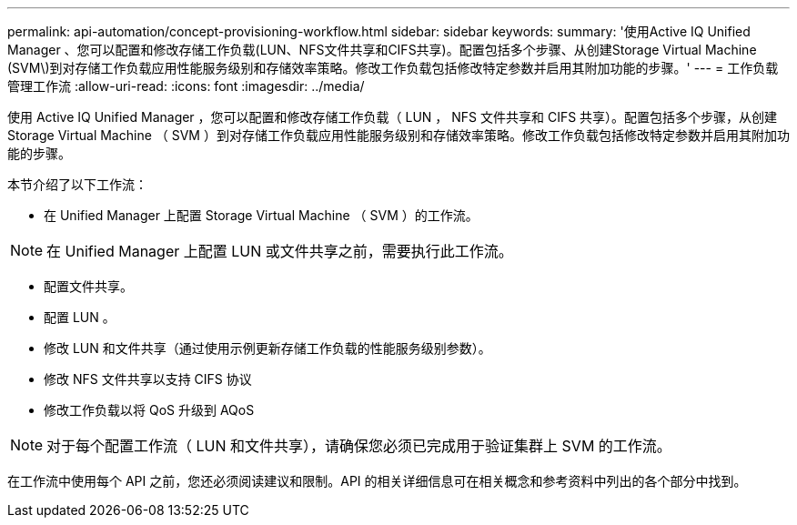 ---
permalink: api-automation/concept-provisioning-workflow.html 
sidebar: sidebar 
keywords:  
summary: '使用Active IQ Unified Manager 、您可以配置和修改存储工作负载(LUN、NFS文件共享和CIFS共享)。配置包括多个步骤、从创建Storage Virtual Machine (SVM\)到对存储工作负载应用性能服务级别和存储效率策略。修改工作负载包括修改特定参数并启用其附加功能的步骤。' 
---
= 工作负载管理工作流
:allow-uri-read: 
:icons: font
:imagesdir: ../media/


[role="lead"]
使用 Active IQ Unified Manager ，您可以配置和修改存储工作负载（ LUN ， NFS 文件共享和 CIFS 共享）。配置包括多个步骤，从创建 Storage Virtual Machine （ SVM ）到对存储工作负载应用性能服务级别和存储效率策略。修改工作负载包括修改特定参数并启用其附加功能的步骤。

本节介绍了以下工作流：

* 在 Unified Manager 上配置 Storage Virtual Machine （ SVM ）的工作流。


[NOTE]
====
在 Unified Manager 上配置 LUN 或文件共享之前，需要执行此工作流。

====
* 配置文件共享。
* 配置 LUN 。
* 修改 LUN 和文件共享（通过使用示例更新存储工作负载的性能服务级别参数）。
* 修改 NFS 文件共享以支持 CIFS 协议
* 修改工作负载以将 QoS 升级到 AQoS


[NOTE]
====
对于每个配置工作流（ LUN 和文件共享），请确保您必须已完成用于验证集群上 SVM 的工作流。

====
在工作流中使用每个 API 之前，您还必须阅读建议和限制。API 的相关详细信息可在相关概念和参考资料中列出的各个部分中找到。
